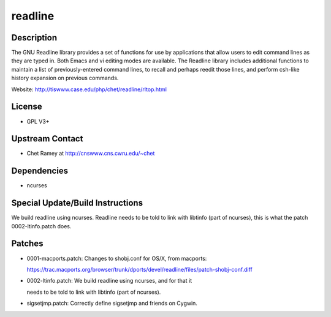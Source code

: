 readline
========

Description
-----------

The GNU Readline library provides a set of functions for use by
applications that allow users to edit command lines as they are typed
in. Both Emacs and vi editing modes are available. The Readline library
includes additional functions to maintain a list of previously-entered
command lines, to recall and perhaps reedit those lines, and perform
csh-like history expansion on previous commands.

Website: http://tiswww.case.edu/php/chet/readline/rltop.html

License
-------

-  GPL V3+


Upstream Contact
----------------

-  Chet Ramey at http://cnswww.cns.cwru.edu/~chet

Dependencies
------------

-  ncurses


Special Update/Build Instructions
---------------------------------

We build readline using ncurses. Readline needs to be told to link with
libtinfo (part of ncurses), this is what the patch 0002-ltinfo.patch
does.

Patches
-------

-  0001-macports.patch: Changes to shobj.conf for OS/X, from macports:

   https://trac.macports.org/browser/trunk/dports/devel/readline/files/patch-shobj-conf.diff

-  0002-ltinfo.patch: We build readline using ncurses, and for that it

   needs to be told to link with libtinfo (part of ncurses).

-  sigsetjmp.patch: Correctly define sigsetjmp and friends on Cygwin.
